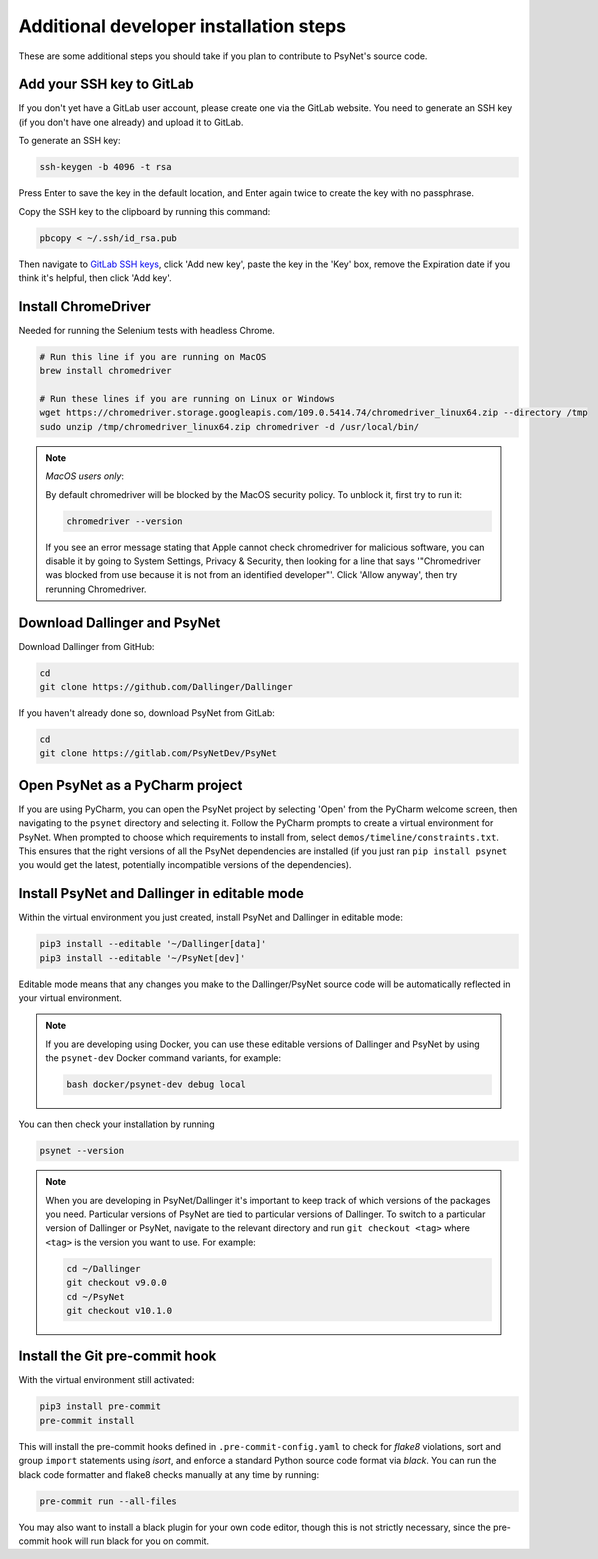 Additional developer installation steps
---------------------------------------

These are some additional steps you should take if you plan to contribute
to PsyNet's source code.


Add your SSH key to GitLab
~~~~~~~~~~~~~~~~~~~~~~~~~~

If you don't yet have a GitLab user account, please create one via the GitLab website.
You need to generate an SSH key (if you don't have one already) and upload it to GitLab.

To generate an SSH key:

.. code-block:: bash

   ssh-keygen -b 4096 -t rsa

Press Enter to save the key in the default location,
and Enter again twice to create the key with no passphrase.

Copy the SSH key to the clipboard by running this command:

.. code-block:: bash

   pbcopy < ~/.ssh/id_rsa.pub

Then navigate to `GitLab SSH keys <https://gitlab.com/-/profile/keys>`_,
click 'Add new key', paste the key in the 'Key' box,
remove the Expiration date if you think it's helpful, then click 'Add key'.

Install ChromeDriver
~~~~~~~~~~~~~~~~~~~~

Needed for running the Selenium tests with headless Chrome.

.. code-block:: bash

    # Run this line if you are running on MacOS
    brew install chromedriver

    # Run these lines if you are running on Linux or Windows
    wget https://chromedriver.storage.googleapis.com/109.0.5414.74/chromedriver_linux64.zip --directory /tmp
    sudo unzip /tmp/chromedriver_linux64.zip chromedriver -d /usr/local/bin/

.. note::

    *MacOS users only*:

    By default chromedriver will be blocked by the MacOS security policy.
    To unblock it, first try to run it:

    .. code-block:: bash

       chromedriver --version

    If you see an error message stating that Apple cannot check chromedriver for malicious software,
    you can disable it by going to System Settings, Privacy & Security,
    then looking for a line that says '"Chromedriver was blocked from use because it is not from an
    identified developer"'. Click 'Allow anyway', then try rerunning Chromedriver.

Download Dallinger and PsyNet
~~~~~~~~~~~~~~~~~~~~~~~~~~~~~

Download Dallinger from GitHub:

.. code-block:: bash

    cd
    git clone https://github.com/Dallinger/Dallinger

If you haven't already done so, download PsyNet from GitLab:

.. code-block:: bash

    cd
    git clone https://gitlab.com/PsyNetDev/PsyNet

Open PsyNet as a PyCharm project
~~~~~~~~~~~~~~~~~~~~~~~~~~~~~~~~~

If you are using PyCharm, you can open the PsyNet project by selecting 'Open' from the PyCharm welcome screen,
then navigating to the ``psynet`` directory and selecting it.
Follow the PyCharm prompts to create a virtual environment for PsyNet.
When prompted to choose which requirements to install from,
select ``demos/timeline/constraints.txt``.
This ensures that the right versions of all the PsyNet dependencies are installed
(if you just ran ``pip install psynet`` you would get the latest, potentially incompatible versions of the dependencies).

Install PsyNet and Dallinger in editable mode
~~~~~~~~~~~~~~~~~~~~~~~~~~~~~~~~~~~~~~~~~~~~

Within the virtual environment you just created, install PsyNet and Dallinger in editable mode:

.. code-block:: bash

    pip3 install --editable '~/Dallinger[data]'
    pip3 install --editable '~/PsyNet[dev]'

Editable mode means that any changes you make to the
Dallinger/PsyNet source code will be automatically reflected in your virtual environment.

.. note::

    If you are developing using Docker, you can use these editable versions of Dallinger and PsyNet
    by using the ``psynet-dev`` Docker command variants, for example:

    .. code-block:: bash

       bash docker/psynet-dev debug local

You can then check your installation by running

.. code-block:: bash

    psynet --version

.. note::

    When you are developing in PsyNet/Dallinger it's important to keep track of which versions of the packages
    you need. Particular versions of PsyNet are tied to particular versions of Dallinger.
    To switch to a particular version of Dallinger or PsyNet, navigate to the relevant directory and run
    ``git checkout <tag>`` where ``<tag>`` is the version you want to use. For example:

    .. code-block:: bash

       cd ~/Dallinger
       git checkout v9.0.0
       cd ~/PsyNet
       git checkout v10.1.0


Install the Git pre-commit hook
~~~~~~~~~~~~~~~~~~~~~~~~~~~~~~~

With the virtual environment still activated:

.. code-block:: bash

   pip3 install pre-commit
   pre-commit install

This will install the pre-commit hooks defined in ``.pre-commit-config.yaml`` to check for `flake8` violations,
sort and group ``import`` statements using `isort`, and enforce a standard Python source code format via `black`.
You can run the black code formatter and flake8 checks manually at any time by running:

.. code-block:: bash

   pre-commit run --all-files

You may also want to install a black plugin for your own code editor, though this is not strictly necessary,
since the pre-commit hook will run black for you on commit.
